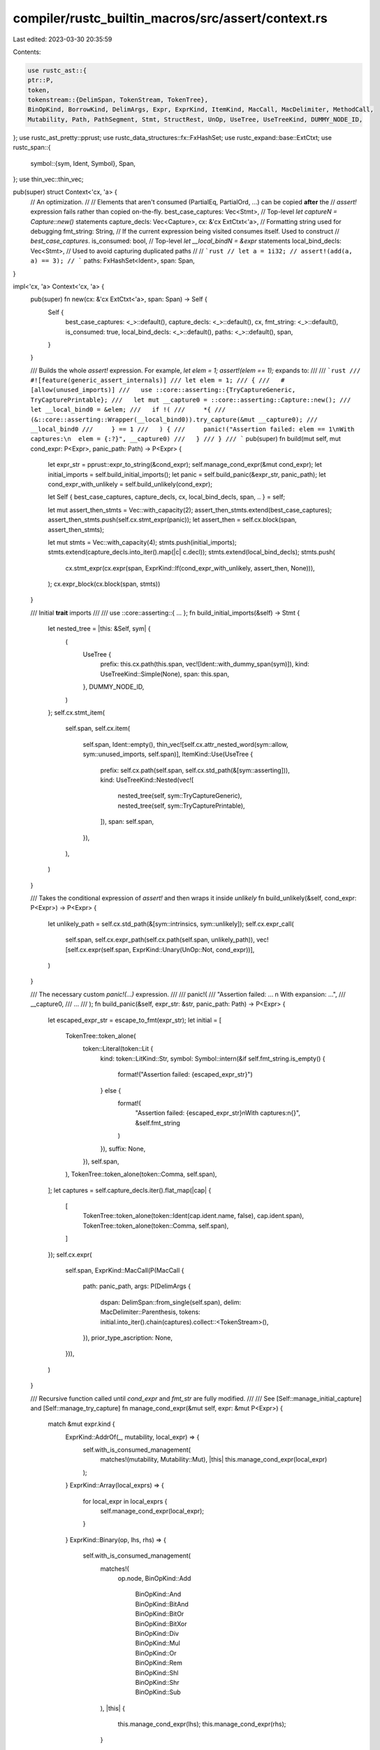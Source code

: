 compiler/rustc_builtin_macros/src/assert/context.rs
===================================================

Last edited: 2023-03-30 20:35:59

Contents:

.. code-block:: rs

    use rustc_ast::{
    ptr::P,
    token,
    tokenstream::{DelimSpan, TokenStream, TokenTree},
    BinOpKind, BorrowKind, DelimArgs, Expr, ExprKind, ItemKind, MacCall, MacDelimiter, MethodCall,
    Mutability, Path, PathSegment, Stmt, StructRest, UnOp, UseTree, UseTreeKind, DUMMY_NODE_ID,
};
use rustc_ast_pretty::pprust;
use rustc_data_structures::fx::FxHashSet;
use rustc_expand::base::ExtCtxt;
use rustc_span::{
    symbol::{sym, Ident, Symbol},
    Span,
};
use thin_vec::thin_vec;

pub(super) struct Context<'cx, 'a> {
    // An optimization.
    //
    // Elements that aren't consumed (PartialEq, PartialOrd, ...) can be copied **after** the
    // `assert!` expression fails rather than copied on-the-fly.
    best_case_captures: Vec<Stmt>,
    // Top-level `let captureN = Capture::new()` statements
    capture_decls: Vec<Capture>,
    cx: &'cx ExtCtxt<'a>,
    // Formatting string used for debugging
    fmt_string: String,
    // If the current expression being visited consumes itself. Used to construct
    // `best_case_captures`.
    is_consumed: bool,
    // Top-level `let __local_bindN = &expr` statements
    local_bind_decls: Vec<Stmt>,
    // Used to avoid capturing duplicated paths
    //
    // ```rust
    // let a = 1i32;
    // assert!(add(a, a) == 3);
    // ```
    paths: FxHashSet<Ident>,
    span: Span,
}

impl<'cx, 'a> Context<'cx, 'a> {
    pub(super) fn new(cx: &'cx ExtCtxt<'a>, span: Span) -> Self {
        Self {
            best_case_captures: <_>::default(),
            capture_decls: <_>::default(),
            cx,
            fmt_string: <_>::default(),
            is_consumed: true,
            local_bind_decls: <_>::default(),
            paths: <_>::default(),
            span,
        }
    }

    /// Builds the whole `assert!` expression. For example, `let elem = 1; assert!(elem == 1);` expands to:
    ///
    /// ```rust
    /// #![feature(generic_assert_internals)]
    /// let elem = 1;
    /// {
    ///   #[allow(unused_imports)]
    ///   use ::core::asserting::{TryCaptureGeneric, TryCapturePrintable};
    ///   let mut __capture0 = ::core::asserting::Capture::new();
    ///   let __local_bind0 = &elem;
    ///   if !(
    ///     *{
    ///       (&::core::asserting::Wrapper(__local_bind0)).try_capture(&mut __capture0);
    ///       __local_bind0
    ///     } == 1
    ///   ) {
    ///     panic!("Assertion failed: elem == 1\nWith captures:\n  elem = {:?}", __capture0)
    ///   }
    /// }
    /// ```
    pub(super) fn build(mut self, mut cond_expr: P<Expr>, panic_path: Path) -> P<Expr> {
        let expr_str = pprust::expr_to_string(&cond_expr);
        self.manage_cond_expr(&mut cond_expr);
        let initial_imports = self.build_initial_imports();
        let panic = self.build_panic(&expr_str, panic_path);
        let cond_expr_with_unlikely = self.build_unlikely(cond_expr);

        let Self { best_case_captures, capture_decls, cx, local_bind_decls, span, .. } = self;

        let mut assert_then_stmts = Vec::with_capacity(2);
        assert_then_stmts.extend(best_case_captures);
        assert_then_stmts.push(self.cx.stmt_expr(panic));
        let assert_then = self.cx.block(span, assert_then_stmts);

        let mut stmts = Vec::with_capacity(4);
        stmts.push(initial_imports);
        stmts.extend(capture_decls.into_iter().map(|c| c.decl));
        stmts.extend(local_bind_decls);
        stmts.push(
            cx.stmt_expr(cx.expr(span, ExprKind::If(cond_expr_with_unlikely, assert_then, None))),
        );
        cx.expr_block(cx.block(span, stmts))
    }

    /// Initial **trait** imports
    ///
    /// use ::core::asserting::{ ... };
    fn build_initial_imports(&self) -> Stmt {
        let nested_tree = |this: &Self, sym| {
            (
                UseTree {
                    prefix: this.cx.path(this.span, vec![Ident::with_dummy_span(sym)]),
                    kind: UseTreeKind::Simple(None),
                    span: this.span,
                },
                DUMMY_NODE_ID,
            )
        };
        self.cx.stmt_item(
            self.span,
            self.cx.item(
                self.span,
                Ident::empty(),
                thin_vec![self.cx.attr_nested_word(sym::allow, sym::unused_imports, self.span)],
                ItemKind::Use(UseTree {
                    prefix: self.cx.path(self.span, self.cx.std_path(&[sym::asserting])),
                    kind: UseTreeKind::Nested(vec![
                        nested_tree(self, sym::TryCaptureGeneric),
                        nested_tree(self, sym::TryCapturePrintable),
                    ]),
                    span: self.span,
                }),
            ),
        )
    }

    /// Takes the conditional expression of `assert!` and then wraps it inside `unlikely`
    fn build_unlikely(&self, cond_expr: P<Expr>) -> P<Expr> {
        let unlikely_path = self.cx.std_path(&[sym::intrinsics, sym::unlikely]);
        self.cx.expr_call(
            self.span,
            self.cx.expr_path(self.cx.path(self.span, unlikely_path)),
            vec![self.cx.expr(self.span, ExprKind::Unary(UnOp::Not, cond_expr))],
        )
    }

    /// The necessary custom `panic!(...)` expression.
    ///
    /// panic!(
    ///     "Assertion failed: ... \n With expansion: ...",
    ///     __capture0,
    ///     ...
    /// );
    fn build_panic(&self, expr_str: &str, panic_path: Path) -> P<Expr> {
        let escaped_expr_str = escape_to_fmt(expr_str);
        let initial = [
            TokenTree::token_alone(
                token::Literal(token::Lit {
                    kind: token::LitKind::Str,
                    symbol: Symbol::intern(&if self.fmt_string.is_empty() {
                        format!("Assertion failed: {escaped_expr_str}")
                    } else {
                        format!(
                            "Assertion failed: {escaped_expr_str}\nWith captures:\n{}",
                            &self.fmt_string
                        )
                    }),
                    suffix: None,
                }),
                self.span,
            ),
            TokenTree::token_alone(token::Comma, self.span),
        ];
        let captures = self.capture_decls.iter().flat_map(|cap| {
            [
                TokenTree::token_alone(token::Ident(cap.ident.name, false), cap.ident.span),
                TokenTree::token_alone(token::Comma, self.span),
            ]
        });
        self.cx.expr(
            self.span,
            ExprKind::MacCall(P(MacCall {
                path: panic_path,
                args: P(DelimArgs {
                    dspan: DelimSpan::from_single(self.span),
                    delim: MacDelimiter::Parenthesis,
                    tokens: initial.into_iter().chain(captures).collect::<TokenStream>(),
                }),
                prior_type_ascription: None,
            })),
        )
    }

    /// Recursive function called until `cond_expr` and `fmt_str` are fully modified.
    ///
    /// See [Self::manage_initial_capture] and [Self::manage_try_capture]
    fn manage_cond_expr(&mut self, expr: &mut P<Expr>) {
        match &mut expr.kind {
            ExprKind::AddrOf(_, mutability, local_expr) => {
                self.with_is_consumed_management(
                    matches!(mutability, Mutability::Mut),
                    |this| this.manage_cond_expr(local_expr)
                );
            }
            ExprKind::Array(local_exprs) => {
                for local_expr in local_exprs {
                    self.manage_cond_expr(local_expr);
                }
            }
            ExprKind::Binary(op, lhs, rhs) => {
                self.with_is_consumed_management(
                    matches!(
                        op.node,
                        BinOpKind::Add
                            | BinOpKind::And
                            | BinOpKind::BitAnd
                            | BinOpKind::BitOr
                            | BinOpKind::BitXor
                            | BinOpKind::Div
                            | BinOpKind::Mul
                            | BinOpKind::Or
                            | BinOpKind::Rem
                            | BinOpKind::Shl
                            | BinOpKind::Shr
                            | BinOpKind::Sub
                    ),
                    |this| {
                        this.manage_cond_expr(lhs);
                        this.manage_cond_expr(rhs);
                    }
                );
            }
            ExprKind::Call(_, local_exprs) => {
                for local_expr in local_exprs {
                    self.manage_cond_expr(local_expr);
                }
            }
            ExprKind::Cast(local_expr, _) => {
                self.manage_cond_expr(local_expr);
            }
            ExprKind::Index(prefix, suffix) => {
                self.manage_cond_expr(prefix);
                self.manage_cond_expr(suffix);
            }
            ExprKind::MethodCall(call) => {
                for arg in &mut call.args {
                    self.manage_cond_expr(arg);
                }
            }
            ExprKind::Path(_, Path { segments, .. }) if let [path_segment] = &segments[..] => {
                let path_ident = path_segment.ident;
                self.manage_initial_capture(expr, path_ident);
            }
            ExprKind::Paren(local_expr) => {
                self.manage_cond_expr(local_expr);
            }
            ExprKind::Range(prefix, suffix, _) => {
                if let Some(elem) = prefix {
                    self.manage_cond_expr(elem);
                }
                if let Some(elem) = suffix {
                    self.manage_cond_expr(elem);
                }
            }
            ExprKind::Repeat(local_expr, elem) => {
                self.manage_cond_expr(local_expr);
                self.manage_cond_expr(&mut elem.value);
            }
            ExprKind::Struct(elem) => {
                for field in &mut elem.fields {
                    self.manage_cond_expr(&mut field.expr);
                }
                if let StructRest::Base(local_expr) = &mut elem.rest {
                    self.manage_cond_expr(local_expr);
                }
            }
            ExprKind::Tup(local_exprs) => {
                for local_expr in local_exprs {
                    self.manage_cond_expr(local_expr);
                }
            }
            ExprKind::Unary(un_op, local_expr) => {
                self.with_is_consumed_management(
                    matches!(un_op, UnOp::Neg | UnOp::Not),
                    |this| this.manage_cond_expr(local_expr)
                );
            }
            // Expressions that are not worth or can not be captured.
            //
            // Full list instead of `_` to catch possible future inclusions and to
            // sync with the `rfc-2011-nicer-assert-messages/all-expr-kinds.rs` test.
            ExprKind::Assign(_, _, _)
            | ExprKind::AssignOp(_, _, _)
            | ExprKind::Async(_, _, _)
            | ExprKind::Await(_)
            | ExprKind::Block(_, _)
            | ExprKind::Box(_)
            | ExprKind::Break(_, _)
            | ExprKind::Closure(_)
            | ExprKind::ConstBlock(_)
            | ExprKind::Continue(_)
            | ExprKind::Err
            | ExprKind::Field(_, _)
            | ExprKind::ForLoop(_, _, _, _)
            | ExprKind::If(_, _, _)
            | ExprKind::IncludedBytes(..)
            | ExprKind::InlineAsm(_)
            | ExprKind::Let(_, _, _)
            | ExprKind::Lit(_)
            | ExprKind::Loop(_, _, _)
            | ExprKind::MacCall(_)
            | ExprKind::Match(_, _)
            | ExprKind::Path(_, _)
            | ExprKind::Ret(_)
            | ExprKind::Try(_)
            | ExprKind::TryBlock(_)
            | ExprKind::Type(_, _)
            | ExprKind::Underscore
            | ExprKind::While(_, _, _)
            | ExprKind::Yeet(_)
            | ExprKind::Yield(_) => {}
        }
    }

    /// Pushes the top-level declarations and modifies `expr` to try capturing variables.
    ///
    /// `fmt_str`, the formatting string used for debugging, is constructed to show possible
    /// captured variables.
    fn manage_initial_capture(&mut self, expr: &mut P<Expr>, path_ident: Ident) {
        if self.paths.contains(&path_ident) {
            return;
        } else {
            self.fmt_string.push_str("  ");
            self.fmt_string.push_str(path_ident.as_str());
            self.fmt_string.push_str(" = {:?}\n");
            let _ = self.paths.insert(path_ident);
        }
        let curr_capture_idx = self.capture_decls.len();
        let capture_string = format!("__capture{curr_capture_idx}");
        let ident = Ident::new(Symbol::intern(&capture_string), self.span);
        let init_std_path = self.cx.std_path(&[sym::asserting, sym::Capture, sym::new]);
        let init = self.cx.expr_call(
            self.span,
            self.cx.expr_path(self.cx.path(self.span, init_std_path)),
            vec![],
        );
        let capture = Capture { decl: self.cx.stmt_let(self.span, true, ident, init), ident };
        self.capture_decls.push(capture);
        self.manage_try_capture(ident, curr_capture_idx, expr);
    }

    /// Tries to copy `__local_bindN` into `__captureN`.
    ///
    /// *{
    ///    (&Wrapper(__local_bindN)).try_capture(&mut __captureN);
    ///    __local_bindN
    /// }
    fn manage_try_capture(&mut self, capture: Ident, curr_capture_idx: usize, expr: &mut P<Expr>) {
        let local_bind_string = format!("__local_bind{curr_capture_idx}");
        let local_bind = Ident::new(Symbol::intern(&local_bind_string), self.span);
        self.local_bind_decls.push(self.cx.stmt_let(
            self.span,
            false,
            local_bind,
            self.cx.expr_addr_of(self.span, expr.clone()),
        ));
        let wrapper = self.cx.expr_call(
            self.span,
            self.cx.expr_path(
                self.cx.path(self.span, self.cx.std_path(&[sym::asserting, sym::Wrapper])),
            ),
            vec![self.cx.expr_path(Path::from_ident(local_bind))],
        );
        let try_capture_call = self
            .cx
            .stmt_expr(expr_method_call(
                self.cx,
                PathSegment {
                    args: None,
                    id: DUMMY_NODE_ID,
                    ident: Ident::new(sym::try_capture, self.span),
                },
                expr_paren(self.cx, self.span, self.cx.expr_addr_of(self.span, wrapper)),
                vec![expr_addr_of_mut(
                    self.cx,
                    self.span,
                    self.cx.expr_path(Path::from_ident(capture)),
                )],
                self.span,
            ))
            .add_trailing_semicolon();
        let local_bind_path = self.cx.expr_path(Path::from_ident(local_bind));
        let rslt = if self.is_consumed {
            let ret = self.cx.stmt_expr(local_bind_path);
            self.cx.expr_block(self.cx.block(self.span, vec![try_capture_call, ret]))
        } else {
            self.best_case_captures.push(try_capture_call);
            local_bind_path
        };
        *expr = self.cx.expr_deref(self.span, rslt);
    }

    // Calls `f` with the internal `is_consumed` set to `curr_is_consumed` and then
    // sets the internal `is_consumed` back to its original value.
    fn with_is_consumed_management(&mut self, curr_is_consumed: bool, f: impl FnOnce(&mut Self)) {
        let prev_is_consumed = self.is_consumed;
        self.is_consumed = curr_is_consumed;
        f(self);
        self.is_consumed = prev_is_consumed;
    }
}

/// Information about a captured element.
#[derive(Debug)]
struct Capture {
    // Generated indexed `Capture` statement.
    //
    // `let __capture{} = Capture::new();`
    decl: Stmt,
    // The name of the generated indexed `Capture` variable.
    //
    // `__capture{}`
    ident: Ident,
}

/// Escapes to use as a formatting string.
fn escape_to_fmt(s: &str) -> String {
    let mut rslt = String::with_capacity(s.len());
    for c in s.chars() {
        rslt.extend(c.escape_debug());
        match c {
            '{' | '}' => rslt.push(c),
            _ => {}
        }
    }
    rslt
}

fn expr_addr_of_mut(cx: &ExtCtxt<'_>, sp: Span, e: P<Expr>) -> P<Expr> {
    cx.expr(sp, ExprKind::AddrOf(BorrowKind::Ref, Mutability::Mut, e))
}

fn expr_method_call(
    cx: &ExtCtxt<'_>,
    seg: PathSegment,
    receiver: P<Expr>,
    args: Vec<P<Expr>>,
    span: Span,
) -> P<Expr> {
    cx.expr(span, ExprKind::MethodCall(Box::new(MethodCall { seg, receiver, args, span })))
}

fn expr_paren(cx: &ExtCtxt<'_>, sp: Span, e: P<Expr>) -> P<Expr> {
    cx.expr(sp, ExprKind::Paren(e))
}


